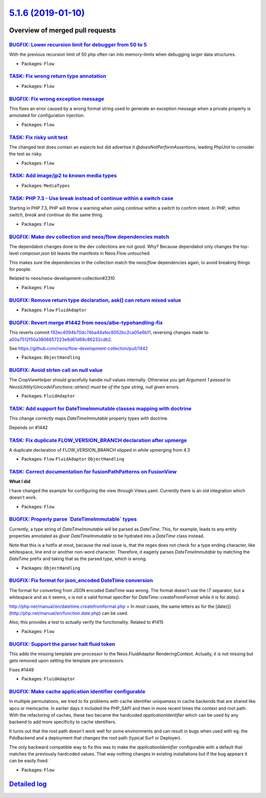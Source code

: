 `5.1.6 (2019-01-10) <https://github.com/neos/flow-development-collection/releases/tag/5.1.6>`_
==============================================================================================

Overview of merged pull requests
~~~~~~~~~~~~~~~~~~~~~~~~~~~~~~~~

`BUGFIX: Lower recursion limit for debugger from 50 to 5 <https://github.com/neos/flow-development-collection/pull/1493>`_
--------------------------------------------------------------------------------------------------------------------------

With the previous recursion limit of 50 php often ran into memory-limits when debugging larger data structures.

* Packages: ``Flow``

`TASK: Fix wrong return type annotation <https://github.com/neos/flow-development-collection/pull/1486>`_
---------------------------------------------------------------------------------------------------------

* Packages: ``Flow``

`BUGFIX: Fix wrong exception message <https://github.com/neos/flow-development-collection/pull/1484>`_
------------------------------------------------------------------------------------------------------

This fixes an error caused by a wrong format string used to
generate an exception message when a private property is
annotated for configuration injection.

* Packages: ``Flow``

`TASK: Fix risky unit test <https://github.com/neos/flow-development-collection/pull/1480>`_
--------------------------------------------------------------------------------------------

The changed test does contain an `expects` but did advertise it
`@doesNotPerformAssertions`, leading PhpUnit to consider the
test as risky.

* Packages: ``Flow``

`TASK: Add image/jp2 to known media types <https://github.com/neos/flow-development-collection/pull/1482>`_
-----------------------------------------------------------------------------------------------------------

* Packages: ``MediaTypes``

`TASK: PHP 7.3 - Use break instead of continue within a switch case <https://github.com/neos/flow-development-collection/pull/1473>`_
-------------------------------------------------------------------------------------------------------------------------------------

Starting in PHP 7.3, PHP will throw a warning when using `continue`
within a `switch` to confirm intent. In PHP, within `switch`, `break`
and `continue` do the same thing.

* Packages: ``Flow``

`BUGFIX: Make dev collection and neos/flow dependencies match <https://github.com/neos/flow-development-collection/pull/1475>`_
-------------------------------------------------------------------------------------------------------------------------------

The dependabot changes done to the dev collections are not good. Why? Because dependabot only changes the top-level `composer.json` bit leaves the manifests in Neos.Flow untouched.

This makes sure the dependencies in the collection match the `neos/flow` dependencies again, to avoid breaking things for people.

Related to neos/neos-development-collection#2310

* Packages: ``Flow``

`BUGFIX: Remove return type declaration, ask() can return mixed value <https://github.com/neos/flow-development-collection/pull/1465>`_
---------------------------------------------------------------------------------------------------------------------------------------

* Packages: ``Flow`` ``FluidAdaptor``

`BUGFIX: Revert merge #1442 from neos/albe-typehandling-fix <https://github.com/neos/flow-development-collection/pull/1466>`_
-----------------------------------------------------------------------------------------------------------------------------

This reverts commit `f92ec4094b70dc74ba44afec8052bc2ca05e6b11 <https://github.com/neos/flow-development-collection/commit/f92ec4094b70dc74ba44afec8052bc2ca05e6b11>`_, reversing
changes made to `a00a7512f50a3806857223e8d61d69c86232cdb2 <https://github.com/neos/flow-development-collection/commit/a00a7512f50a3806857223e8d61d69c86232cdb2>`_.

See https://github.com/neos/flow-development-collection/pull/1442

* Packages: ``ObjectHandling``

`BUGFIX: Avoid strlen call on null value <https://github.com/neos/flow-development-collection/pull/1463>`_
----------------------------------------------------------------------------------------------------------

The `CropViewHelper` should gracefully handle `null` values
internally. Otherwise you get `Argument 1 passed to
Neos\\Utility\\Unicode\\Functions::strlen() must be of the type string,
null given` errors.

* Packages: ``FluidAdaptor``

`TASK: Add support for DateTimeImmutable classes mapping with doctrine <https://github.com/neos/flow-development-collection/pull/1401>`_
----------------------------------------------------------------------------------------------------------------------------------------

This change correctly maps `DateTimeImmutable` property types with doctrine.

Depends on #1442

`TASK: Fix duplicate FLOW_VERSION_BRANCH declaration after upmerge <https://github.com/neos/flow-development-collection/pull/1462>`_
------------------------------------------------------------------------------------------------------------------------------------

A duplicate declaration of FLOW_VERSION_BRANCH slipped in while upmerging from 4.3

* Packages: ``Flow`` ``FluidAdaptor`` ``ObjectHandling``

`TASK: Correct documentation for fusionPathPatterns on FusionView <https://github.com/neos/flow-development-collection/pull/1430>`_
-----------------------------------------------------------------------------------------------------------------------------------

**What I did**

I have changed the example for configuring the view through Views.yaml. Currently there is an old integration which doesn't work.

* Packages: ``Flow``

`BUGFIX: Properly parse \`DateTimeImmutable\` types <https://github.com/neos/flow-development-collection/pull/1442>`_
---------------------------------------------------------------------------------------------------------------------

Currently, a type string of `DateTimeImmutable` will be parsed as `DateTime`. This, for example, leads to any entity properties annotated as `@var DateTimeImmutable` to be hydrated into a `DateTime` class instead.

Note that this is a hotfix at most, because the real issue is, that the regex does not check for a type ending character, like whitespace, line end or another non-word character. Therefore, it eagerly parses `DateTimeImmutable` by matching the `DateTime` prefix and taking that as the parsed type, which is wrong.

* Packages: ``ObjectHandling``

`BUGFIX: Fix format for json_encoded DateTime conversion <https://github.com/neos/flow-development-collection/pull/1438>`_
--------------------------------------------------------------------------------------------------------------------------

The format for converting from JSON encoded DateTime was wrong. The format doesn't use the `\\T` separator, but a whitespace and as it seems, `v` is not a valid format specifier for `DateTime::createFromFormat` while it is for `date()`.

http://php.net/manual/en/datetime.createfromformat.php
> In most cases, the same letters as for the [date()](http://php.net/manual/en/function.date.php) can be used.

Also, this provides a test to actually verify the functionality.
Related to #1415

* Packages: ``Flow``

`BUGFIX: Support the parser halt fluid token <https://github.com/neos/flow-development-collection/pull/1450>`_
--------------------------------------------------------------------------------------------------------------

This adds the missing template pre-processor to the Neos.FluidAdaptor RenderingContext.
Actually, it is not missing but gets removed upon setting the template pre-processors.

Fixes #1449

* Packages: ``FluidAdaptor``

`BUGFIX: Make cache application identifier configurable <https://github.com/neos/flow-development-collection/pull/1457>`_
-------------------------------------------------------------------------------------------------------------------------

In multiple permutations, we tried to fix problems with cache identifier
uniqueness in cache backends that are shared like apcu or memcache.
In earlier days it included the PHP_SAPI and then in more recent times
the context and root path. With the refactoring of caches, these two
became the hardcoded `applicationIdentifier` which can be used by
any backend to add more specificity to cache identifiers.

It turns out that the root path doesn't work well for some environments
and can result in bugs when used with eg. the PdoBackend and a
deployment that changes the root path (typical Surf or Deployer).

The only backward compatible way to fix this was to make the
`applicationIdentifier` configurable with a default that matches the
previously hardcoded values. That way nothing changes in existing
installations but if the bug appears it can be easily fixed.

* Packages: ``Flow``

`Detailed log <https://github.com/neos/flow-development-collection/compare/5.1.5...5.1.6>`_
~~~~~~~~~~~~~~~~~~~~~~~~~~~~~~~~~~~~~~~~~~~~~~~~~~~~~~~~~~~~~~~~~~~~~~~~~~~~~~~~~~~~~~~~~~~
